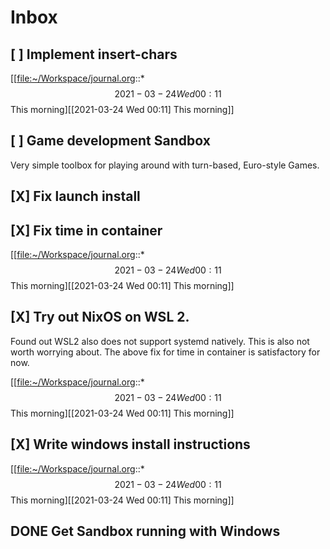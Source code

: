 * Inbox
** [ ] Implement insert-chars
SCHEDULED: <2021-03-23 Tue>

[[file:~/Workspace/journal.org::*\[2021-03-24 Wed 00:11\] This morning][[2021-03-24 Wed 00:11] This morning]]
** [ ] Game development Sandbox
DEADLINE: <2021-03-31 Wed> SCHEDULED: <2021-03-17 Wed>

Very simple toolbox for playing around with turn-based, Euro-style Games.
** [X] Fix launch install
SCHEDULED: <2021-03-23 Tue>
:LOGBOOK:
CLOCK: [2021-03-23 Tue 11:09]--[2021-03-23 Tue 11:13] =>  0:02
:END:
** [X] Fix time in container
SCHEDULED: <2021-03-23 Tue>
:LOGBOOK:
CLOCK: [2021-03-23 Tue 11:00]--[2021-03-23 Tue 11:09] => -7:08
:END:

[[file:~/Workspace/journal.org::*\[2021-03-24 Wed 00:11\] This morning][[2021-03-24 Wed 00:11] This morning]]
** [X] Try out NixOS on WSL 2.
SCHEDULED: <2021-03-23 Tue>
:LOGBOOK:
CLOCK: [2021-03-23 Tue 11:13]--[2021-03-23 Tue 11:20] =>  0:01
:END:
Found out WSL2 also does not support systemd natively. This is also not worth worrying about.
The above fix for time in container is satisfactory for now.

[[file:~/Workspace/journal.org::*\[2021-03-24 Wed 00:11\] This morning][[2021-03-24 Wed 00:11] This morning]]
** [X] Write windows install instructions
SCHEDULED: <2021-03-23 Tue>
:LOGBOOK:
CLOCK: [2021-03-23 Tue 11:21]--[2021-03-23 Tue 12:46] =>  1:25
:END:

[[file:~/Workspace/journal.org::*\[2021-03-24 Wed 00:11\] This morning][[2021-03-24 Wed 00:11] This morning]]
** DONE Get Sandbox running with Windows
SCHEDULED: <2021-03-18 Thu>
